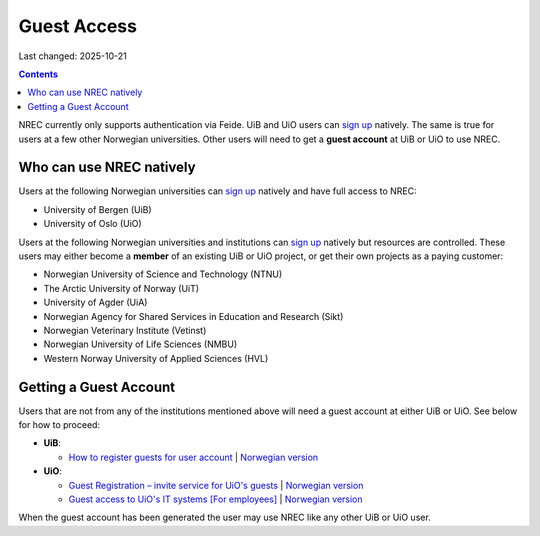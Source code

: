 Guest Access
============

Last changed: 2025-10-21

.. contents::

.. _Guest Registration – invite service for UiO's guests: https://www.uio.no/english/services/it/username-password/guest-registration/
.. _Guest access to UiO's IT systems [For employees]: https://www.uio.no/english/for-employees/support/payroll/guest.html

.. _How to register guests for user account: https://hjelpekort.app.uib.no/en/KI-1433.html

.. _sign up: login.html#sign-up

NREC currently only supports authentication via Feide. UiB and UiO
users can `sign up`_ natively. The same is true for users at a few
other Norwegian universities. Other users will need to get a **guest
account** at UiB or UiO to use NREC.


Who can use NREC natively
-------------------------

Users at the following Norwegian universities can `sign up`_ natively
and have full access to NREC:

* University of Bergen (UiB)
* University of Oslo (UiO)

Users at the following Norwegian universities and institutions can
`sign up`_ natively but resources are controlled. These users may
either become a **member** of an existing UiB or UiO project, or get
their own projects as a paying customer:

* Norwegian University of Science and Technology (NTNU)
* The Arctic University of Norway (UiT)
* University of Agder (UiA)
* Norwegian Agency for Shared Services in Education and Research (Sikt)
* Norwegian Veterinary Institute (Vetinst)
* Norwegian University of Life Sciences (NMBU)
* Western Norway University of Applied Sciences (HVL)


Getting a Guest Account
-----------------------

Users that are not from any of the institutions mentioned above will
need a guest account at either UiB or UiO. See below for how to
proceed:

* **UiB**:

  - `How to register guests for user account`_ | `Norwegian version <https://hjelpekort.app.uib.no/KI-1433.html>`_

* **UiO**:
  
  - `Guest Registration – invite service for UiO's guests`_ | `Norwegian version <https://www.uio.no/tjenester/it/brukernavn-passord/gjestetjenesten/>`_
  - `Guest access to UiO's IT systems [For employees]`_ | `Norwegian version <https://www.uio.no/for-ansatte/arbeidsstotte/lonnsadministrasjon/gjest.html>`_

When the guest account has been generated the user may use NREC like
any other UiB or UiO user.
